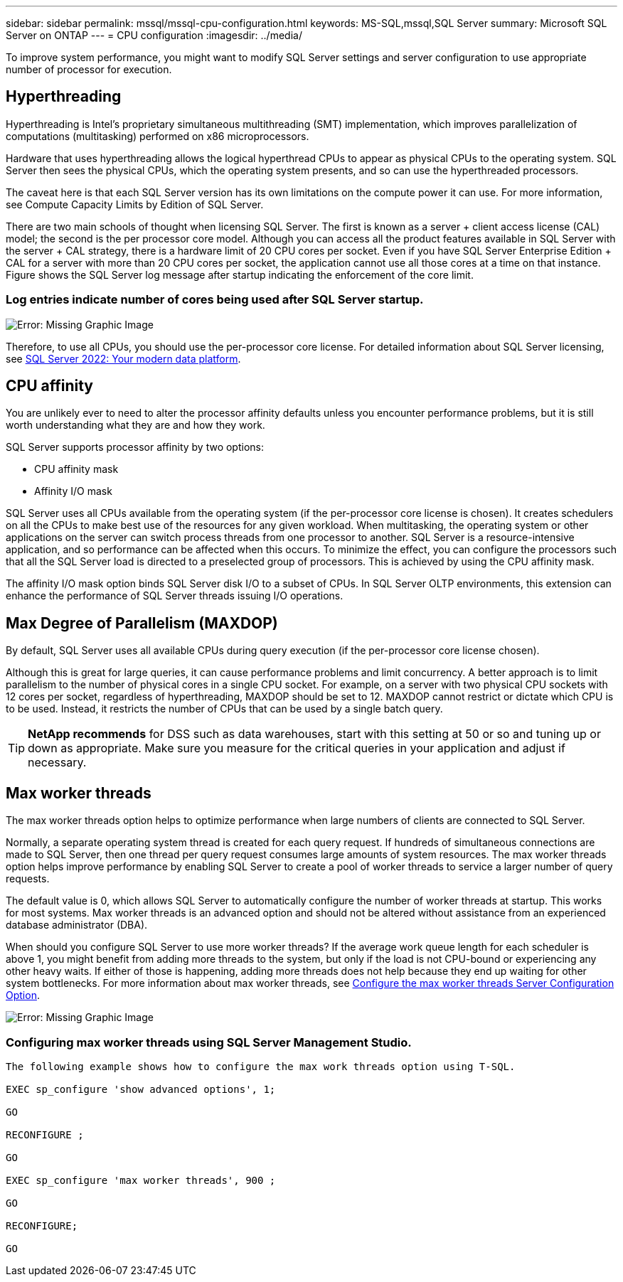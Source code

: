 ---
sidebar: sidebar
permalink: mssql/mssql-cpu-configuration.html
keywords: MS-SQL,mssql,SQL Server
summary: Microsoft SQL Server on ONTAP
---
= CPU configuration
:imagesdir: ../media/

[.lead]
To improve system performance,  you might want to modify SQL Server settings and server configuration to use appropriate number of processor for execution.

== Hyperthreading
Hyperthreading is Intel's proprietary simultaneous multithreading (SMT) implementation, which improves parallelization of computations (multitasking) performed on x86 microprocessors.

Hardware that uses hyperthreading allows the logical hyperthread CPUs to appear as physical CPUs to the operating system. SQL Server then sees the physical CPUs, which the operating system presents, and so can use the hyperthreaded processors.

The caveat here is that each SQL Server version has its own limitations on the compute power it can use. For more information, see Compute Capacity Limits by Edition of SQL Server.

There are two main schools of thought when licensing SQL Server. The first is known as a server + client access license (CAL) model; the second is the per processor core model. Although you can access all the product features available in SQL Server with the server + CAL strategy, there is a hardware limit of 20 CPU cores per socket. Even if you have SQL Server Enterprise Edition + CAL for a server with more than 20 CPU cores per socket, the application cannot use all those cores at a time on that instance. Figure shows the SQL Server log message after startup indicating the enforcement of the core limit.

=== Log entries indicate number of cores being used after SQL Server startup.

image:mssql-hyperthreading.png[Error: Missing Graphic Image]

Therefore, to use all CPUs, you should use the per-processor core license. For detailed information about SQL Server licensing, see link:https://www.microsoft.com/en-us/sql-server/sql-server-2022-comparison[SQL Server 2022: Your modern data platform^].

== CPU affinity
You are unlikely ever to need to alter the processor affinity defaults unless you encounter performance problems, but it is still worth understanding what they are and how they work.

SQL Server supports processor affinity by two options:

* CPU affinity mask
* Affinity I/O mask

SQL Server uses all CPUs available from the operating system (if the per-processor core license is chosen). It creates schedulers on all the CPUs to make best use of the resources for any given workload. When multitasking, the operating system or other applications on the server can switch process threads from one processor to another. SQL Server is a resource-intensive application, and so performance can be affected when this occurs. To minimize the effect, you can configure the processors such that all the SQL Server load is directed to a preselected group of processors. This is achieved by using the CPU affinity mask.

The affinity I/O mask option binds SQL Server disk I/O to a subset of CPUs. In SQL Server OLTP environments, this extension can enhance the performance of SQL Server threads issuing I/O operations.

== Max Degree of Parallelism (MAXDOP)
By default, SQL Server uses all available CPUs during query execution (if the per-processor core license chosen). 

Although this is great for large queries, it can cause performance problems and limit concurrency. A better approach is to limit parallelism to the number of physical cores in a single CPU socket. For example, on a server with two physical CPU sockets with 12 cores per socket, regardless of hyperthreading, MAXDOP should be set to 12. MAXDOP cannot restrict or dictate which CPU is to be used. Instead, it restricts the number of CPUs that can be used by a single batch query.

[TIP]
*NetApp recommends* for DSS such as data warehouses, start with this setting at 50 or so and tuning up or down as appropriate. Make sure you measure for the critical queries in your application and adjust if necessary.

== Max worker threads
The max worker threads option helps to optimize performance when large numbers of clients are connected to SQL Server.

Normally, a separate operating system thread is created for each query request. If hundreds of simultaneous connections are made to SQL Server, then one thread per query request consumes large amounts of system resources. The max worker threads option helps improve performance by enabling SQL Server to create a pool of worker threads to service a larger number of query requests.

The default value is 0, which allows SQL Server to automatically configure the number of worker threads at startup. This works for most systems. Max worker threads is an advanced option and should not be altered without assistance from an experienced database administrator (DBA).

When should you configure SQL Server to use more worker threads? If the average work queue length for each scheduler is above 1, you might benefit from adding more threads to the system, but only if the load is not CPU-bound or experiencing any other heavy waits. If either of those is happening, adding more threads does not help because they end up waiting for other system bottlenecks. For more information about max worker threads, see link:https://learn.microsoft.com/en-us/sql/database-engine/configure-windows/configure-the-max-worker-threads-server-configuration-option?view=sql-server-ver16&redirectedfrom=MSDN[Configure the max worker threads Server Configuration Option^]. 

image:mssql-max-worker-threads.png[Error: Missing Graphic Image]

=== Configuring max worker threads using SQL Server Management Studio.
....
The following example shows how to configure the max work threads option using T-SQL.

EXEC sp_configure 'show advanced options', 1;  

GO  

RECONFIGURE ;  

GO  

EXEC sp_configure 'max worker threads', 900 ;  

GO  

RECONFIGURE;  

GO
....
